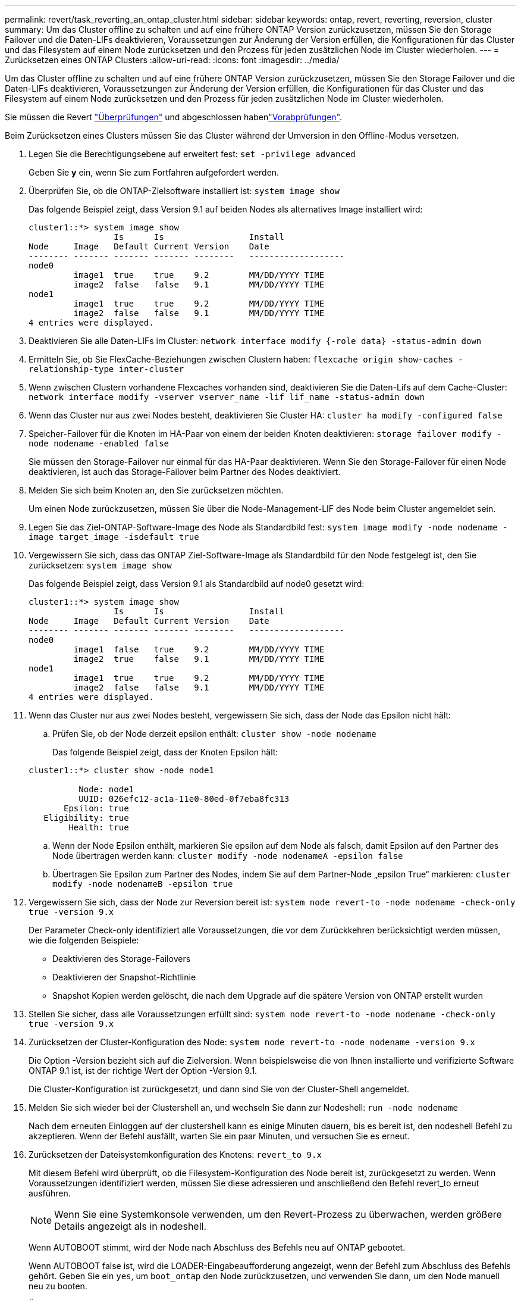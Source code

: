 ---
permalink: revert/task_reverting_an_ontap_cluster.html 
sidebar: sidebar 
keywords: ontap, revert, reverting, reversion, cluster 
summary: Um das Cluster offline zu schalten und auf eine frühere ONTAP Version zurückzusetzen, müssen Sie den Storage Failover und die Daten-LIFs deaktivieren, Voraussetzungen zur Änderung der Version erfüllen, die Konfigurationen für das Cluster und das Filesystem auf einem Node zurücksetzen und den Prozess für jeden zusätzlichen Node im Cluster wiederholen. 
---
= Zurücksetzen eines ONTAP Clusters
:allow-uri-read: 
:icons: font
:imagesdir: ../media/


[role="lead"]
Um das Cluster offline zu schalten und auf eine frühere ONTAP Version zurückzusetzen, müssen Sie den Storage Failover und die Daten-LIFs deaktivieren, Voraussetzungen zur Änderung der Version erfüllen, die Konfigurationen für das Cluster und das Filesystem auf einem Node zurücksetzen und den Prozess für jeden zusätzlichen Node im Cluster wiederholen.

Sie müssen die Revert link:task_things_to_verify_before_revert.html["Überprüfungen"] und abgeschlossen habenlink:concept_pre_revert_checks.html["Vorabprüfungen"].

Beim Zurücksetzen eines Clusters müssen Sie das Cluster während der Umversion in den Offline-Modus versetzen.

. Legen Sie die Berechtigungsebene auf erweitert fest: `set -privilege advanced`
+
Geben Sie *y* ein, wenn Sie zum Fortfahren aufgefordert werden.

. Überprüfen Sie, ob die ONTAP-Zielsoftware installiert ist: `system image show`
+
Das folgende Beispiel zeigt, dass Version 9.1 auf beiden Nodes als alternatives Image installiert wird:

+
[listing]
----
cluster1::*> system image show
                 Is      Is                 Install
Node     Image   Default Current Version    Date
-------- ------- ------- ------- --------   -------------------
node0
         image1  true    true    9.2        MM/DD/YYYY TIME
         image2  false   false   9.1        MM/DD/YYYY TIME
node1
         image1  true    true    9.2        MM/DD/YYYY TIME
         image2  false   false   9.1        MM/DD/YYYY TIME
4 entries were displayed.
----
. Deaktivieren Sie alle Daten-LIFs im Cluster: `network interface modify {-role data} -status-admin down`
. Ermitteln Sie, ob Sie FlexCache-Beziehungen zwischen Clustern haben: `flexcache origin show-caches -relationship-type inter-cluster`
. Wenn zwischen Clustern vorhandene Flexcaches vorhanden sind, deaktivieren Sie die Daten-Lifs auf dem Cache-Cluster: `network interface modify -vserver vserver_name -lif lif_name -status-admin down`
. Wenn das Cluster nur aus zwei Nodes besteht, deaktivieren Sie Cluster HA: `cluster ha modify -configured false`
. [[Step-5]]Speicher-Failover für die Knoten im HA-Paar von einem der beiden Knoten deaktivieren: `storage failover modify -node nodename -enabled false`
+
Sie müssen den Storage-Failover nur einmal für das HA-Paar deaktivieren. Wenn Sie den Storage-Failover für einen Node deaktivieren, ist auch das Storage-Failover beim Partner des Nodes deaktiviert.

. [[Step-6]]Melden Sie sich beim Knoten an, den Sie zurücksetzen möchten.
+
Um einen Node zurückzusetzen, müssen Sie über die Node-Management-LIF des Node beim Cluster angemeldet sein.

. Legen Sie das Ziel-ONTAP-Software-Image des Node als Standardbild fest: `system image modify -node nodename -image target_image -isdefault true`
. Vergewissern Sie sich, dass das ONTAP Ziel-Software-Image als Standardbild für den Node festgelegt ist, den Sie zurücksetzen: `system image show`
+
Das folgende Beispiel zeigt, dass Version 9.1 als Standardbild auf node0 gesetzt wird:

+
[listing]
----
cluster1::*> system image show
                 Is      Is                 Install
Node     Image   Default Current Version    Date
-------- ------- ------- ------- --------   -------------------
node0
         image1  false   true    9.2        MM/DD/YYYY TIME
         image2  true    false   9.1        MM/DD/YYYY TIME
node1
         image1  true    true    9.2        MM/DD/YYYY TIME
         image2  false   false   9.1        MM/DD/YYYY TIME
4 entries were displayed.
----
. Wenn das Cluster nur aus zwei Nodes besteht, vergewissern Sie sich, dass der Node das Epsilon nicht hält:
+
.. Prüfen Sie, ob der Node derzeit epsilon enthält: `cluster show -node nodename`
+
Das folgende Beispiel zeigt, dass der Knoten Epsilon hält:

+
[listing]
----
cluster1::*> cluster show -node node1

          Node: node1
          UUID: 026efc12-ac1a-11e0-80ed-0f7eba8fc313
       Epsilon: true
   Eligibility: true
        Health: true
----
.. Wenn der Node Epsilon enthält, markieren Sie epsilon auf dem Node als falsch, damit Epsilon auf den Partner des Node übertragen werden kann: `cluster modify -node nodenameA -epsilon false`
.. Übertragen Sie Epsilon zum Partner des Nodes, indem Sie auf dem Partner-Node „epsilon True“ markieren: `cluster modify -node nodenameB -epsilon true`


. Vergewissern Sie sich, dass der Node zur Reversion bereit ist: `system node revert-to -node nodename -check-only true -version 9.x`
+
Der Parameter Check-only identifiziert alle Voraussetzungen, die vor dem Zurückkehren berücksichtigt werden müssen, wie die folgenden Beispiele:

+
** Deaktivieren des Storage-Failovers
** Deaktivieren der Snapshot-Richtlinie
** Snapshot Kopien werden gelöscht, die nach dem Upgrade auf die spätere Version von ONTAP erstellt wurden


. Stellen Sie sicher, dass alle Voraussetzungen erfüllt sind: `system node revert-to -node nodename -check-only true -version 9.x`
. Zurücksetzen der Cluster-Konfiguration des Node: `system node revert-to -node nodename -version 9.x`
+
Die Option -Version bezieht sich auf die Zielversion. Wenn beispielsweise die von Ihnen installierte und verifizierte Software ONTAP 9.1 ist, ist der richtige Wert der Option -Version 9.1.

+
Die Cluster-Konfiguration ist zurückgesetzt, und dann sind Sie von der Cluster-Shell angemeldet.

. Melden Sie sich wieder bei der Clustershell an, und wechseln Sie dann zur Nodeshell: `run -node nodename`
+
Nach dem erneuten Einloggen auf der clustershell kann es einige Minuten dauern, bis es bereit ist, den nodeshell Befehl zu akzeptieren. Wenn der Befehl ausfällt, warten Sie ein paar Minuten, und versuchen Sie es erneut.

. Zurücksetzen der Dateisystemkonfiguration des Knotens: `revert_to 9.x`
+
Mit diesem Befehl wird überprüft, ob die Filesystem-Konfiguration des Node bereit ist, zurückgesetzt zu werden. Wenn Voraussetzungen identifiziert werden, müssen Sie diese adressieren und anschließend den Befehl revert_to erneut ausführen.

+

NOTE: Wenn Sie eine Systemkonsole verwenden, um den Revert-Prozess zu überwachen, werden größere Details angezeigt als in nodeshell.

+
Wenn AUTOBOOT stimmt, wird der Node nach Abschluss des Befehls neu auf ONTAP gebootet.

+
Wenn AUTOBOOT false ist, wird die LOADER-Eingabeaufforderung angezeigt, wenn der Befehl zum Abschluss des Befehls gehört. Geben Sie ein `yes`, um `boot_ontap` den Node zurückzusetzen, und verwenden Sie dann, um den Node manuell neu zu booten.

. Überprüfen Sie nach dem Neubooten des Node, ob die neue Software ausgeführt wird: `system node image show`
+
Im folgenden Beispiel ist image1 die neue ONTAP-Version und wird als aktuelle Version auf node0 gesetzt:

+
[listing]
----
cluster1::*> system node image show
                 Is      Is                 Install
Node     Image   Default Current Version    Date
-------- ------- ------- ------- --------   -------------------
node0
         image1  true    true    X.X.X       MM/DD/YYYY TIME
         image2  false   false   Y.Y.Y      MM/DD/YYYY TIME
node1
         image1  true    false   X.X.X      MM/DD/YYYY TIME
         image2  false   true    Y.Y.Y      MM/DD/YYYY TIME
4 entries were displayed.
----
. [[Step-16]]Überprüfen Sie, ob der Revert-Status für jeden Node abgeschlossen ist: `system node upgrade-revert show -node nodename`
+
Der Status sollte als „Abschließen“, „nicht erforderlich“ oder „Es wurden keine Tabelleneinträge zurückgegeben“ aufgeführt werden.

. Wiederholen Sie <<step-6>> bis <<step-16>> auf dem anderen Node im HA-Paar.
. Wenn das Cluster nur aus zwei Nodes besteht, aktivieren Sie Cluster HA erneut: `cluster ha modify -configured true`
. [[Step-19]]Aktivieren Sie Speicher-Failover auf beiden Knoten wieder, wenn es zuvor deaktiviert war: `storage failover modify -node nodename -enabled true`
. Wiederholen Sie <<step-5>> bis <<step-19>> für jedes zusätzliche HA-Paar und für beide Cluster in der MetroCluster-Konfiguration.

